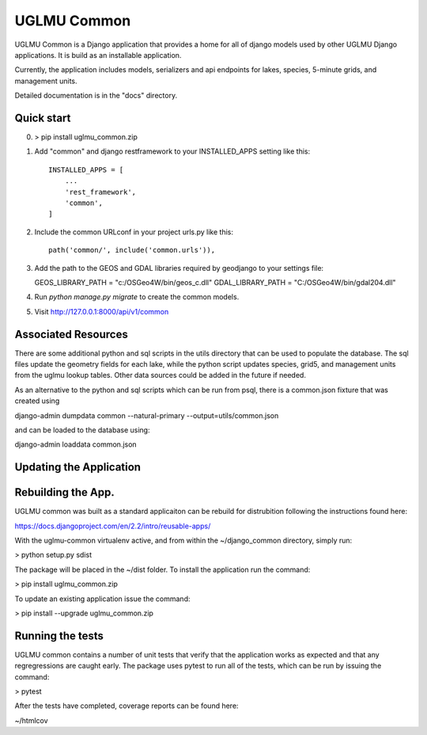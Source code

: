 =====
UGLMU Common
=====


UGLMU Common is a Django application that provides a home for all of
django models used by other UGLMU Django applications. It is build as
an installable application.

Currently, the application includes models, serializers and api
endpoints for lakes, species, 5-minute grids, and management units.

Detailed documentation is in the "docs" directory.

Quick start
-----------

0. > pip install uglmu_common.zip

1. Add "common" and django restframework to your INSTALLED_APPS setting like this::

    INSTALLED_APPS = [
        ...
        'rest_framework',
        'common',
    ]

2. Include the common URLconf in your project urls.py like this::

    path('common/', include('common.urls')),

3. Add the path to the GEOS and GDAL libraries required by geodjango
   to your settings file:

   GEOS_LIBRARY_PATH = "c:/OSGeo4W/bin/geos_c.dll"
   GDAL_LIBRARY_PATH = "C:/OSGeo4W/bin/gdal204.dll"
    
4. Run `python manage.py migrate` to create the common models.
   
5. Visit http://127.0.0.1:8000/api/v1/common



Associated Resources
--------------------

There are some additional python and sql scripts in the utils
directory that can be used to populate the database.  The sql files
update the geometry fields for each lake, while the python script
updates species, grid5, and management units from the uglmu lookup
tables. Other data sources could be added in the future if needed.

As an alternative to the python and sql scripts which can be run from psql, there
is a common.json fixture that was created using

django-admin dumpdata common --natural-primary --output=utils/common.json

and can be loaded to the database using:

django-admin loaddata common.json



Updating the Application
------------------------


Rebuilding the App.
------------------------

UGLMU common was built as a standard applicaiton can be rebuild for
distrubition following the instructions found here:

https://docs.djangoproject.com/en/2.2/intro/reusable-apps/

With the uglmu-common virtualenv active, and from within the
~/django_common directory, simply run:

> python setup.py sdist

The package will be placed in the ~/dist folder.  To install the
application run the command:

> pip install uglmu_common.zip

To update an existing application issue the command:

> pip install --upgrade uglmu_common.zip


Running the tests
------------------------

UGLMU common contains a number of unit tests that verify that the
application works as expected and that any regregressions are caught
early. The package uses pytest to run all of the tests, which can be
run by issuing the command:

> pytest

After the tests have completed, coverage reports can be found here:

~/htmlcov
